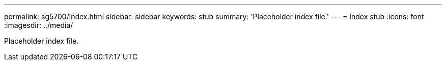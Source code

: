 ---
permalink: sg5700/index.html
sidebar: sidebar
keywords: stub 
summary: 'Placeholder index file.'
---
= Index stub
:icons: font
:imagesdir: ../media/

[.lead]
Placeholder index file. 